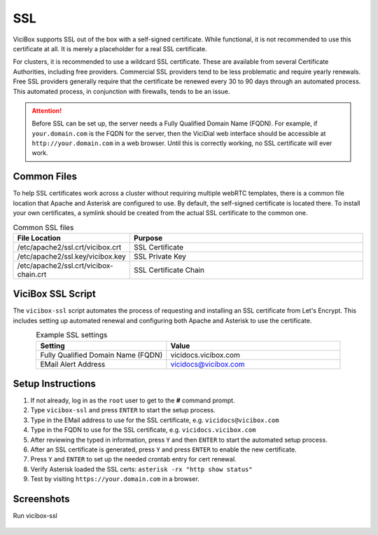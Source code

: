 

.. _ssl:

SSL
===

ViciBox supports SSL out of the box with a self-signed certificate. While functional, it is not recommended to use this certificate at all. It is merely a placeholder for a real SSL certificate.

For clusters, it is recommended to use a wildcard SSL certificate. These are available from several Certificate Authorities, including free providers. Commercial SSL providers tend to be less problematic and require yearly renewals. Free SSL providers generally require that the certificate be renewed every 30 to 90 days through an automated process. This automated process, in conjunction with firewalls, tends to be an issue.

.. attention::
   Before SSL can be set up, the server needs a Fully Qualified Domain Name (FQDN). For example, if ``your.domain.com`` is the FQDN for the server, then the ViciDial web interface should be accessible at ``http://your.domain.com`` in a web browser. Until this is correctly working, no SSL certificate will ever work.

Common Files
------------
To help SSL certificates work across a cluster without requiring multiple webRTC templates, there is a common file location that Apache and Asterisk are configured to use. By default, the self-signed certificate is located there. To install your own certificates, a symlink should be created from the actual SSL certificate to the common one.

.. list-table:: Common SSL files
   :widths: 60 170
   :header-rows: 1
   :align: center

   * - File Location
     - Purpose
   * - /etc/apache2/ssl.crt/vicibox.crt
     - SSL Certificate
   * - /etc/apache2/ssl.key/vicibox.key
     - SSL Private Key
   * - /etc/apache2/ssl.crt/vicibox-chain.crt
     - SSL Certificate Chain

ViciBox SSL Script
------------------
The ``vicibox-ssl`` script automates the process of requesting and installing an SSL certificate from Let's Encrypt. This includes setting up automated renewal and configuring both Apache and Asterisk to use the certificate.

.. list-table:: Example SSL settings
   :widths: 60 80
   :header-rows: 1
   :align: center

   * - Setting
     - Value
   * - Fully Qualified Domain Name (FQDN)
     - vicidocs.vicibox.com
   * - EMail Alert Address
     - vicidocs@vicibox.com

Setup Instructions
------------------

#. If not already, log in as the ``root`` user to get to the **#** command prompt.
#. Type ``vicibox-ssl`` and press ``ENTER`` to start the setup process.
#. Type in the EMail address to use for the SSL certificate, e.g. ``vicidocs@vicibox.com``
#. Type in the FQDN to use for the SSL certificate, e.g. ``vicidocs.vicibox.com``
#. After reviewing the typed in information, press ``Y`` and then ``ENTER`` to start the automated setup process.
#. After an SSL certificate is generated, press ``Y`` and press ``ENTER`` to enable the new certificate.
#. Press ``Y`` and ``ENTER`` to set up the needed crontab entry for cert renewal.
#. Verify Asterisk loaded the SSL certs: ``asterisk -rx "http show status"``
#. Test by visiting ``https://your.domain.com`` in a browser.

Screenshots
-----------

Run vicibox-ssl
   .. figure:: vicibox-ssl/vicibox-ssl-1.png
      :alt: Run vicibox-ssl and setup SSL certificate
      :width: 640